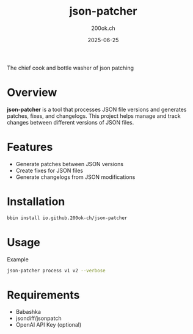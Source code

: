 #+TITLE: json-patcher
#+AUTHOR: 200ok.ch
#+DATE: 2025-06-25

The chief cook and bottle washer of json patching

* Overview

*json-patcher* is a tool that processes JSON file versions and
generates patches, fixes, and changelogs. This project helps
manage and track changes between different versions of JSON files.

* Features

- Generate patches between JSON versions
- Create fixes for JSON files
- Generate changelogs from JSON modifications

* Installation

#+begin_src bash
bbin install io.github.200ok-ch/json-patcher
#+end_src

* Usage

Example

#+BEGIN_SRC bash
json-patcher process v1 v2 --verbose
#+END_SRC

* Requirements

- Babashka
- jsondiff/jsonpatch
- OpenAI API Key (optional)
